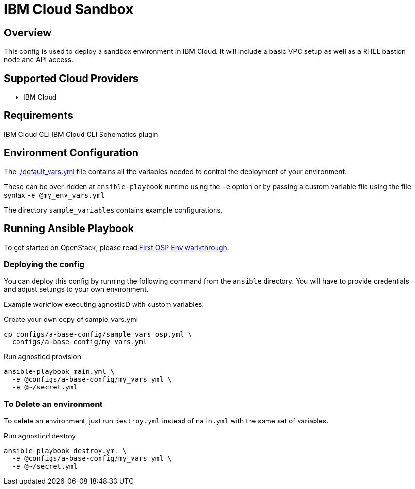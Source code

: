 =  IBM Cloud Sandbox

== Overview
This config is used to deploy a sandbox environment in IBM Cloud.
It will include a basic VPC setup as well as a RHEL bastion node and API access.

== Supported Cloud Providers

* IBM Cloud

== Requirements

IBM Cloud CLI
IBM Cloud CLI Schematics plugin






== Environment Configuration

The link:./default_vars.yml[./default_vars.yml] file contains all the variables needed to control the deployment of your environment.

These can be over-ridden at `ansible-playbook` runtime using the `-e` option or by passing a custom variable file using the file syntax `-e @my_env_vars.yml`

The directory `sample_variables` contains example configurations.

== Running Ansible Playbook

To get started on OpenStack, please read link:../../../docs/First_OSP_Env_walkthrough.adoc[First OSP Env warlkthrough].

=== Deploying the config

You can deploy this config by running the following command from the `ansible`
directory. You will have to provide credentials and adjust settings to your own
environment.

Example workflow executing agnosticD with custom variables:

[source,bash]
.Create your own copy of sample_vars.yml
----
cp configs/a-base-config/sample_vars_osp.yml \
  configs/a-base-config/my_vars.yml
----

[source,bash]
.Run agnosticd provision
----
ansible-playbook main.yml \
  -e @configs/a-base-config/my_vars.yml \
  -e @~/secret.yml
----

=== To Delete an environment

To delete an environment, just run `destroy.yml` instead of `main.yml` with the same set of variables.

[source,bash]
.Run agnosticd destroy
----
ansible-playbook destroy.yml \
  -e @configs/a-base-config/my_vars.yml \
  -e @~/secret.yml
----
